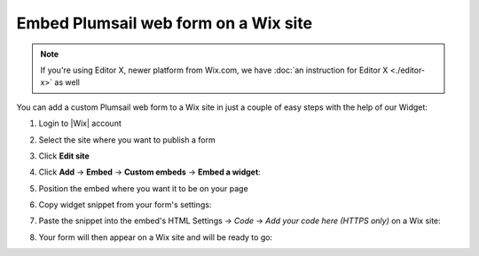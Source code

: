 .. title:: Embed Plumsail web form on a Wix site

.. meta::
   :description: How to publish our public web form to your Wix site

Embed Plumsail web form on a Wix site
==========================================================

.. note:: If you're using Editor X, newer platform from Wix.com, we have :doc:`an instruction for Editor X <./editor-x>` as well 

You can add a custom Plumsail web form to a Wix site in just a couple of easy steps with the help of our Widget:

#. | Login to |Wix| account
#. | Select the site where you want to publish a form
#. | Click **Edit site**
#. | Click **Add** → **Embed** → **Custom embeds** → **Embed a widget**:
   | |embed|
#. | Position the embed where you want it to be on your page
#. | Copy widget snippet from your form's settings:
   | |copy|
#. | Paste the snippet into the embed's HTML Settings → *Code* → *Add your code here (HTTPS only)* on a Wix site:
   | |paste|
#. | Your form will then appear on a Wix site and will be ready to go:
   | |ready|


.. |Wix| raw:: html

   <a href="https://www.wix.com/" target="_blank">Wix</a>

.. |embed| image:: ../images/embed/wix/embed-wix-embed.png
   :alt: Embed a widget
   
.. |copy| image:: ../images/start/start-copy-snippet.png
   :alt: Copy Form Widget snippet in Sharing Settings

.. |paste| image:: ../images/embed/wix/embed-wix-paste.png
   :alt: Paste snippet into embed

.. |ready| image:: ../images/embed/wix/embed-wix-ready.png
   :alt: The form is ready to roll